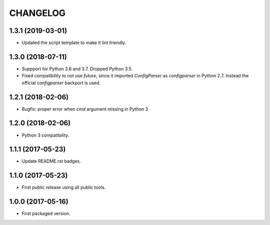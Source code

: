CHANGELOG
=========

1.3.1 (2019-03-01)
------------------

- Updated the script template to make it lint friendly.


1.3.0 (2018-07-11)
------------------

- Suppport for Python 3.6 and 3.7. Dropped Python 3.5.

- Fixed compatibility to not use `future`, since it imported `ConfigParser` as
  `configparser` in Python 2.7. Instead the official `configparser` backport
  is used.


1.2.1 (2018-02-06)
------------------

- Bugfix: proper error when `cmd` argument missing in Python 3


1.2.0 (2018-02-06)
------------------

- Python 3 compatibility.


1.1.1 (2017-05-23)
------------------

- Update README.rst badges.


1.1.0 (2017-05-23)
------------------

- First public release using all public tools.


1.0.0 (2017-05-16)
------------------

- First packaged version.
